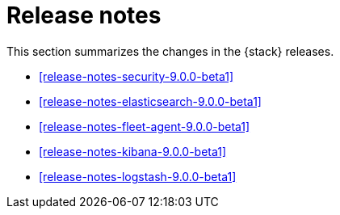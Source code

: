 [[elastic-stack-release-notes]]
= Release notes

This section summarizes the changes in the {stack} releases.

* <<release-notes-security-9.0.0-beta1>>
* <<release-notes-elasticsearch-9.0.0-beta1>>
* <<release-notes-fleet-agent-9.0.0-beta1>>
* <<release-notes-kibana-9.0.0-beta1>>
* <<release-notes-logstash-9.0.0-beta1>>

